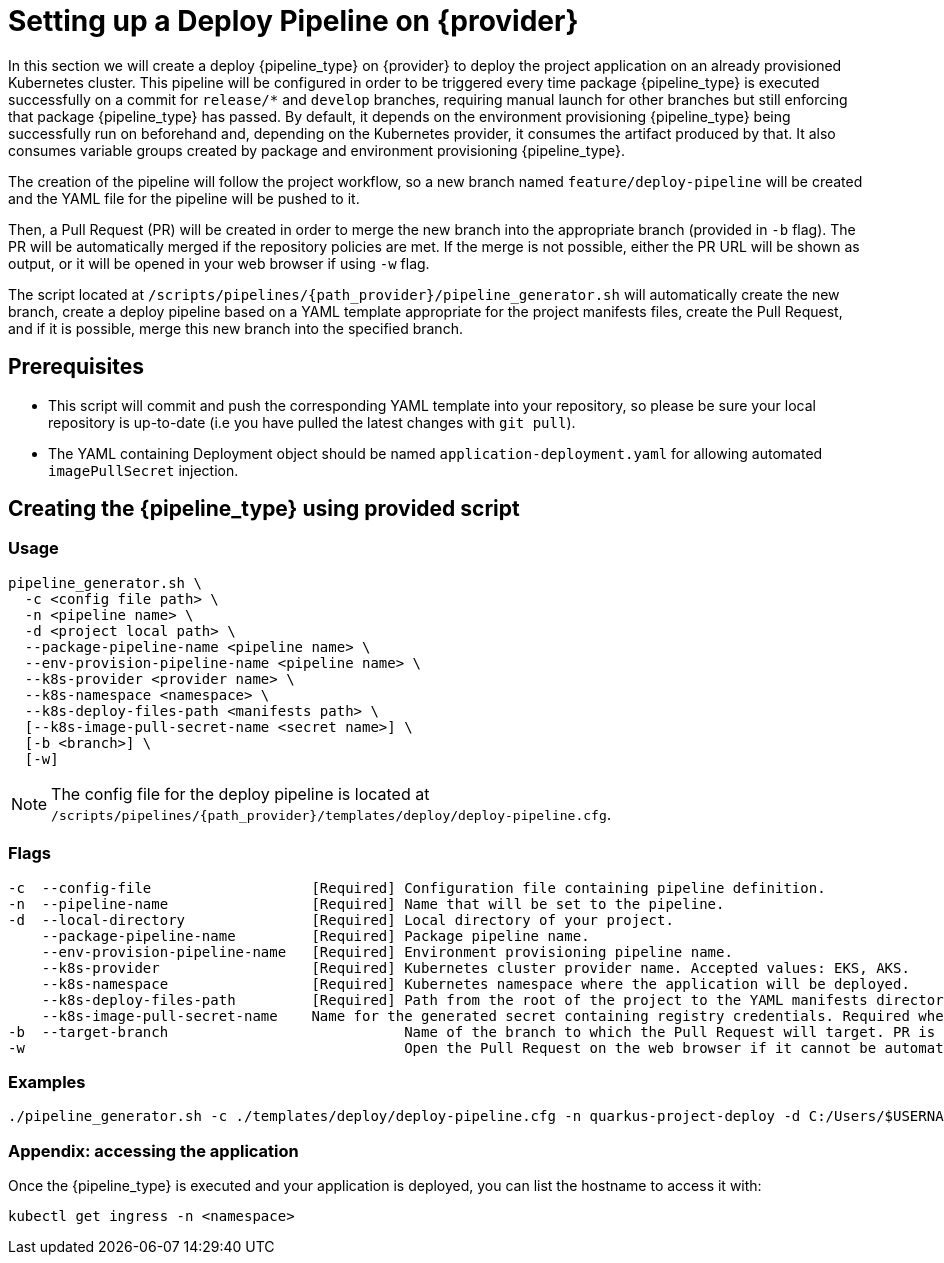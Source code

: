= Setting up a Deploy Pipeline on {provider}

In this section we will create a deploy {pipeline_type} on {provider} to deploy the project application on an already provisioned Kubernetes cluster. This pipeline will be configured in order to be triggered every time package {pipeline_type} is executed successfully on a commit for `release/*` and `develop` branches, requiring manual launch for other branches but still enforcing that package {pipeline_type} has passed. By default, it depends on the environment provisioning {pipeline_type} being successfully run on beforehand and, depending on the Kubernetes provider, it consumes the artifact produced by that. It also consumes variable groups created by package and environment provisioning {pipeline_type}.

The creation of the pipeline will follow the project workflow, so a new branch named `feature/deploy-pipeline` will be created and the YAML file for the pipeline will be pushed to it.

ifndef::no-PR-or-MR[]
Then, a Pull Request (PR) will be created in order to merge the new branch into the appropriate branch (provided in `-b` flag). The PR will be automatically merged if the repository policies are met. If the merge is not possible, either the PR URL will be shown as output, or it will be opened in your web browser if using `-w` flag.

endif::[]
ifdef::no-PR-or-MR[]
Then, the new branch will be merged into the appropriate branch (provided in `-b` flag).

endif::[]
The script located at `/scripts/pipelines/{path_provider}/pipeline_generator.sh` will automatically create the new branch, create a deploy pipeline based on a YAML template appropriate for the project manifests files, create the Pull Request, and if it is possible, merge this new branch into the specified branch.

== Prerequisites

* This script will commit and push the corresponding YAML template into your repository, so please be sure your local repository is up-to-date (i.e you have pulled the latest changes with `git pull`).

* The YAML containing Deployment object should be named `application-deployment.yaml` for allowing automated `imagePullSecret` injection.

== Creating the {pipeline_type} using provided script

=== Usage
[subs=attributes+]
```
pipeline_generator.sh \
  -c <config file path> \
  -n <pipeline name> \
  -d <project local path> \
  --package-pipeline-name <pipeline name> \
  --env-provision-pipeline-name <pipeline name> \
  --k8s-provider <provider name> \
  --k8s-namespace <namespace> \
  --k8s-deploy-files-path <manifests path> \
  [--k8s-image-pull-secret-name <secret name>] \
  [-b <branch>] \
ifndef::no-PR-or-MR[  [-w]]
ifeval::["{provider}" == "Google Cloud"]
machineType[  [-m <machine type for {pipeline_type} runner>]]
endif::[]
```
NOTE:  The config file for the deploy pipeline is located at `/scripts/pipelines/{path_provider}/templates/deploy/deploy-pipeline.cfg`.

=== Flags
[subs=attributes+]
```
-c  --config-file                   [Required] Configuration file containing pipeline definition.
-n  --pipeline-name                 [Required] Name that will be set to the pipeline.
-d  --local-directory               [Required] Local directory of your project.
    --package-pipeline-name         [Required] Package pipeline name.
    --env-provision-pipeline-name   [Required] Environment provisioning pipeline name.
    --k8s-provider                  [Required] Kubernetes cluster provider name. Accepted values: EKS, AKS.
    --k8s-namespace                 [Required] Kubernetes namespace where the application will be deployed.
    --k8s-deploy-files-path         [Required] Path from the root of the project to the YAML manifests directory.
    --k8s-image-pull-secret-name    Name for the generated secret containing registry credentials. Required when using a private registry to host images.
-b  --target-branch                            Name of the branch to which the Pull Request will target. PR is not created if the flag is not provided.
ifndef::no-PR-or-MR[-w                                             Open the Pull Request on the web browser if it cannot be automatically merged. Requires -b flag.]
ifeval::["{provider}" == "Google Cloud"]
machineType[-m, --machine-type                             Machine type for {pipeline_type} runner. Accepted values: E2_HIGHCPU_8, E2_HIGHCPU_32, N1_HIGHCPU_8, N1_HIGHCPU_32.]
endif::[]
```

=== Examples
[subs=attributes+]
```
./pipeline_generator.sh -c ./templates/deploy/deploy-pipeline.cfg -n quarkus-project-deploy -d C:/Users/$USERNAME/Desktop/quarkus-project --package-pipeline-name quarkus-project-package --env-provision-pipeline-name eks-provisioning --k8s-provider EKS --k8s-namespace hangar --k8s-deploy-files-path k8s -b develop {openBrowserFlag}
```


=== Appendix: accessing the application

Once the {pipeline_type} is executed and your application is deployed, you can list the hostname to access it with:

```
kubectl get ingress -n <namespace>
```
